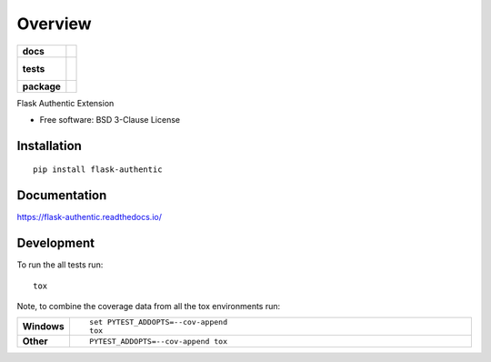 ========
Overview
========

.. start-badges

.. list-table::
    :stub-columns: 1

    * - docs
      - |docs|
    * - tests
      - |
        |
    * - package
      - | |version| |wheel| |supported-versions| |supported-implementations|
        | |commits-since|

.. |docs| image:: https://readthedocs.org/projects/flask-authentic/badge/?style=flat
    :target: https://readthedocs.org/projects/flask-authentic
    :alt: Documentation Status

.. |version| image:: https://img.shields.io/pypi/v/flask-authentic.svg
    :alt: PyPI Package latest release
    :target: https://pypi.python.org/pypi/flask-authentic

.. |commits-since| image:: https://img.shields.io/github/commits-since/proteanhq/flask-authentic/v0.0.1.svg
    :alt: Commits since latest release
    :target: https://github.com/proteanhq/flask-authentic/compare/v0.0.1...master

.. |wheel| image:: https://img.shields.io/pypi/wheel/flask-authentic.svg
    :alt: PyPI Wheel
    :target: https://pypi.python.org/pypi/flask-authentic

.. |supported-versions| image:: https://img.shields.io/pypi/pyversions/flask-authentic.svg
    :alt: Supported versions
    :target: https://pypi.python.org/pypi/flask-authentic

.. |supported-implementations| image:: https://img.shields.io/pypi/implementation/flask-authentic.svg
    :alt: Supported implementations
    :target: https://pypi.python.org/pypi/flask-authentic


.. end-badges

Flask Authentic Extension

* Free software: BSD 3-Clause License

Installation
============

::

    pip install flask-authentic

Documentation
=============

https://flask-authentic.readthedocs.io/

Development
===========

To run the all tests run::

    tox

Note, to combine the coverage data from all the tox environments run:

.. list-table::
    :widths: 10 90
    :stub-columns: 1

    - - Windows
      - ::

            set PYTEST_ADDOPTS=--cov-append
            tox

    - - Other
      - ::

            PYTEST_ADDOPTS=--cov-append tox
